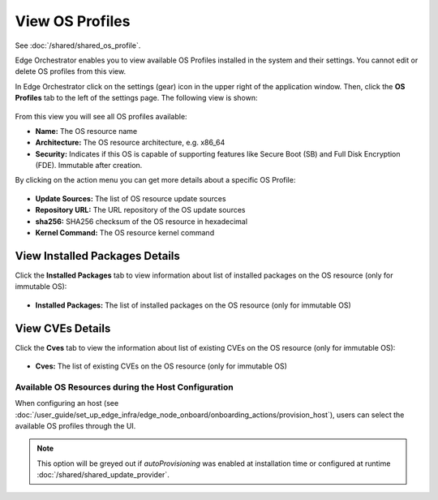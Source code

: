 View OS Profiles
==============================

See :doc:`/shared/shared_os_profile`.

Edge Orchestrator enables you to view available OS Profiles installed in the
system and their settings. You cannot edit or delete OS profiles from this view.

In Edge Orchestrator click on the settings (gear) icon in the upper right of
the application window. Then, click the **OS Profiles** tab to the left of the settings page.
The following view is shown:

.. figure:: images/view_os_profile.png
   :width: 100 %
   :alt: View OS Profiles

From this view you will see all OS profiles available:

* **Name:** The OS resource name
* **Architecture:** The OS resource architecture, e.g. x86_64
* **Security:** Indicates if this OS is capable of supporting features like Secure Boot (SB) and Full Disk
  Encryption (FDE). Immutable after creation.

By clicking on the action menu you can get more details about a specific OS Profile:

.. figure:: images/os_profile_drawer.png
   :width: 100 %
   :alt: OS Profile Drawer

* **Update Sources:** The list of OS resource update sources
* **Repository URL:** The URL repository of the OS update sources
* **sha256:** SHA256 checksum of the OS resource in hexadecimal
* **Kernel Command:** The OS resource kernel command

View Installed Packages Details
^^^^^^^^^^^^^^^^^^^^^^^^^^^^^^^^^^^

Click the **Installed Packages** tab to view information about list of installed packages on the OS resource (only for immutable OS):

.. figure:: images/os_profile_drawer_installed_packages.png
   :alt: View Installed Packages Details

* **Installed Packages:** The list of installed packages on the OS resource (only for immutable OS)

View CVEs Details
^^^^^^^^^^^^^^^^^^^^^^^^^

Click the **Cves** tab to view the information about list of existing CVEs on the OS resource (only for immutable OS):

.. figure:: images/os_profile_drawer_cves.png
   :alt: View Resources

* **Cves:** The list of existing CVEs on the OS resource (only for immutable OS)

Available OS Resources during the Host Configuration
----------------------------------------------------

When configuring an host (see :doc:`/user_guide/set_up_edge_infra/edge_node_onboard/onboarding_actions/provision_host`),
users can select the available OS profiles through the UI.

.. note:: This option will be greyed out if `autoProvisioning` was enabled at installation time or configured at runtime :doc:`/shared/shared_update_provider`.

.. image:: ../images/os_selection.png
   :alt: Available OS profiles
   :scale: 40%
